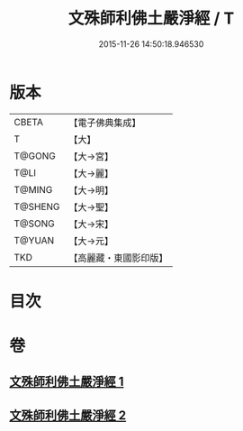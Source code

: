 #+TITLE: 文殊師利佛土嚴淨經 / T
#+DATE: 2015-11-26 14:50:18.946530
* 版本
 |     CBETA|【電子佛典集成】|
 |         T|【大】     |
 |    T@GONG|【大→宮】   |
 |      T@LI|【大→麗】   |
 |    T@MING|【大→明】   |
 |   T@SHENG|【大→聖】   |
 |    T@SONG|【大→宋】   |
 |    T@YUAN|【大→元】   |
 |       TKD|【高麗藏・東國影印版】|

* 目次
* 卷
** [[file:KR6f0010_001.txt][文殊師利佛土嚴淨經 1]]
** [[file:KR6f0010_002.txt][文殊師利佛土嚴淨經 2]]
